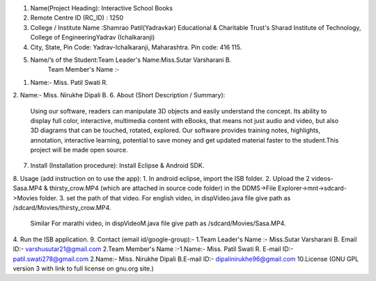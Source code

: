 ﻿1. Name(Project Heading): Interactive School Books
2. Remote Centre ID (RC_ID) : 1250
3. College / Institute Name :Shamrao Patil(Yadravkar) Educational & Charitable Trust's Sharad Institute of Technology, College of EngineeringYadrav (Ichalkaranji)
4. City, State, Pin Code: Yadrav-Ichalkaranji, Maharashtra. Pin code: 416 115. 
5. Name/’s of the Student:Team Leader's Name:Miss.Sutar Varsharani B.
    Team Member's Name :-
1. Name:- Miss. Patil Swati R.
2. Name:- Miss. Nirukhe Dipali B.
6. About (Short Description / Summary):
        Using our software, readers can manipulate 3D objects and easily understand the concept. Its ability to display full color, interactive, multimedia content with eBooks, that means not just audio and video, but also 3D diagrams that can be touched, rotated, explored. Our software provides training notes, highlights, annotation, interactive learning, potential to save money and get updated material faster to the student.This project will be made open source.
7. Install (Installation procedure): Install Eclipse & Android SDK. 
8. Usage (add instruction on to use the app):
1. In android eclipse, import the ISB folder.
2. Upload the 2 videos- Sasa.MP4 & thirsty_crow.MP4 (which are attached in source code folder) in the DDMS->File Explorer->mnt->sdcard->Movies folder.
3. set the path of that video. For english video, in dispVideo.java file give path as /sdcard/Movies/thirsty_crow.MP4. 
   Similar For marathi video, in dispVideoM.java file give path as /sdcard/Movies/Sasa.MP4. 
4. Run the ISB application.
9. Contact (email id/google-group):-
1.Team Leader's Name :- Miss.Sutar Varsharani B.  Email ID:- varshusutar21@gmail.com
2.Team Member's Name :-1.Name:- Miss. Patil Swati R. E-mail ID:- patil.swati278@gmail.com
2.Name:- Miss. Nirukhe Dipali B.E-mail ID:- dipalinirukhe96@gmail.com
10.License (GNU GPL version 3 with link to full license on gnu.org site.)

